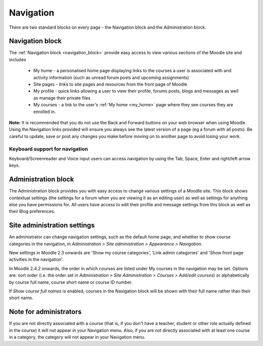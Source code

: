 .. _navigation:

Navigation
===========
There are two standard blocks on every page - the Navigation block and the Administration block. 

Navigation block
------------------
The :ref:`Navigation block <navigation_block>` provide easy access to view various sections of the Moodle site and includes

 .. image:: _images/navigation_block1.png

 * My home - a personalised home page displaying links to the courses a user is associated with and activity information (such as unread forum posts and upcoming assignments)
 * Site pages - links to site pages and resources from the front page of Moodle
 * My profile - quick links allowing a user to view their profile, forums posts, blogs and messages as well as manage their private files
 * My courses - a link to the user's :ref:`My home <my_home>` page where they see courses they are enrolled in. 

**Note:** It is recommended that you do not use the Back and Forward buttons on your web browser when using Moodle. Using the Navigation links provided will ensure you always see the latest version of a page (eg a forum with all posts). Be careful to update, save or post any changes you make before moving on to another page to avoid losing your work.

Keyboard support for navigation
^^^^^^^^^^^^^^^^^^^^^^^^^^^^^^^^^
Keyboard/Screenreader and Voice input users can access navigation by using the Tab, Space, Enter and right/left arrow keys. 

Administration block
----------------------
The Administration block provides you with easy access to change various settings of a Moodle site. This block shows contextual settings (the settings for a forum when you are viewing it as an editing user) as well as settings for anything else you have permissions for. All users have access to edit their profile and message settings from this block as well as their Blog preferences.

.. image:: _images/navigation_block2.png

Site administration settings
-----------------------------
An administrator can change navigation settings, such as the default home page, and whether to show course categories in the navigation, in *Administration > Site administration > Appearance > Navigation*. 

New settings in Moodle 2.3 onwards are 'Show my course categories', 'Link admin categories' and 'Show front page activities in the navigation'.

In Moodle 2.4.2 onwards, the order in which courses are listed under My courses in the navigation may be set. Options are: sort order (i.e. the order set in *Administration > Site Administration > Courses > Add/edit courses*) or alphabetically by course full name, course short name or course ID number.

If *Show course full names* is enabled, courses in the Navigation block will be shown with their full name rather than their short name. 


Note for administrators
-------------------------
If you are not directly associated with a course (that is, if you don't have a teacher, student or other role actually defined in the course) it will not appear in your Navigation menu. Also, if you are not directly associated with at least one course in a category, the category will not appear in your Navigation menu. 



